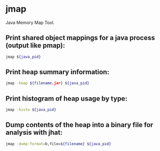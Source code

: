 * jmap

Java Memory Map Tool.

** Print shared object mappings for a java process (output like pmap):

#+BEGIN_SRC sh
  jmap ${java_pid}
#+END_SRC

** Print heap summary information:

#+BEGIN_SRC sh
  jmap -heap ${filename.jar} ${java_pid}
#+END_SRC

** Print histogram of heap usage by type:

#+BEGIN_SRC sh
  jmap -histo ${java_pid}
#+END_SRC

** Dump contents of the heap into a binary file for analysis with jhat:

#+BEGIN_SRC sh
  jmap -dump:format=b,file=${filename} ${java_pid}
#+END_SRC

